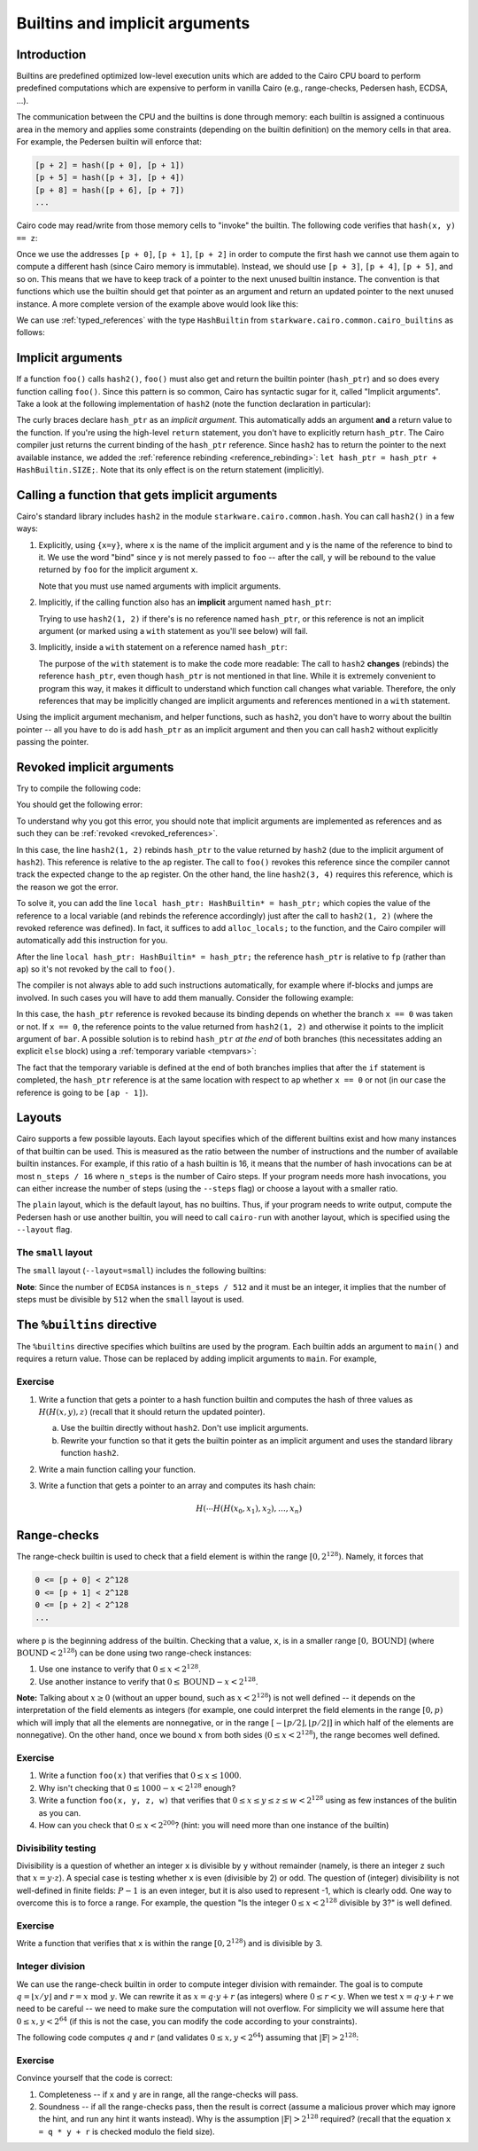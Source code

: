 .. _builtins:

Builtins and implicit arguments
===============================

Introduction
------------

Builtins are predefined optimized low-level execution units which are added to the Cairo CPU board
to perform predefined computations
which are expensive to perform in vanilla Cairo (e.g., range-checks, Pedersen hash, ECDSA, ...).

The communication between the CPU and the builtins is done through memory:
each builtin is assigned a continuous area in the memory and applies some constraints
(depending on the builtin definition) on the memory cells in that area.
For example, the Pedersen builtin will enforce that:

.. code-block:: none

    [p + 2] = hash([p + 0], [p + 1])
    [p + 5] = hash([p + 3], [p + 4])
    [p + 8] = hash([p + 6], [p + 7])
    ...

Cairo code may read/write from those memory cells to "invoke" the builtin.
The following code verifies that ``hash(x, y) == z``:

.. tested-code:: cairo invoke_builtin

    // Write the value of x to [p + 0].
    x = [p];
    // Write the value of y to [p + 1].
    y = [p + 1];
    // The builtin enforces that [p + 2] == hash([p + 0], [p + 1]).
    z = [p + 2];

Once we use the addresses ``[p + 0]``, ``[p + 1]``, ``[p + 2]`` in order to compute the first hash
we cannot use them again to compute a different hash (since Cairo memory is immutable). Instead,
we should use ``[p + 3]``, ``[p + 4]``, ``[p + 5]``, and so on.
This means that we have to keep track of a pointer to the next unused builtin instance.
The convention is that functions which use the builtin should get that pointer as an argument
and return an updated pointer to the next unused instance.
A more complete version of the example above would look like this:

.. tested-code:: cairo hash2_0

    func hash2(hash_ptr: felt*, x, y) -> (hash_ptr: felt*, z: felt) {
        // Invoke the hash function.
        x = [hash_ptr];
        y = [hash_ptr + 1];
        // Return the updated pointer (increased by 3 memory cells)
        // and the result of the hash.
        return (hash_ptr=hash_ptr + 3, z=[hash_ptr + 2]);
    }

We can use :ref:`typed_references` with the type ``HashBuiltin`` from
``starkware.cairo.common.cairo_builtins`` as follows:

.. tested-code:: cairo hash2_1

    from starkware.cairo.common.cairo_builtins import HashBuiltin

    func hash2(hash_ptr: HashBuiltin*, x, y) -> (
        hash_ptr: HashBuiltin*, z: felt
    ) {
        let hash = hash_ptr;
        // Invoke the hash function.
        hash.x = x;
        hash.y = y;
        // Return the updated pointer (increased by 3 memory cells)
        // and the result of the hash.
        return (hash_ptr=hash_ptr + HashBuiltin.SIZE, z=hash.result);
    }

.. _implicit_arguments:

Implicit arguments
------------------

If a function ``foo()`` calls ``hash2()``, ``foo()`` must also get and return the
builtin pointer (``hash_ptr``) and so does every function calling ``foo()``.
Since this pattern is so common, Cairo has syntactic sugar for it, called "Implicit arguments".
Take a look at the following implementation of ``hash2``
(note the function declaration in particular):

.. tested-code:: cairo hash2_2

    from starkware.cairo.common.cairo_builtins import HashBuiltin

    func hash2{hash_ptr: HashBuiltin*}(x, y) -> (z: felt) {
        // Create a copy of the reference and advance hash_ptr.
        let hash = hash_ptr;
        let hash_ptr = hash_ptr + HashBuiltin.SIZE;
        // Invoke the hash function.
        hash.x = x;
        hash.y = y;
        // Return the result of the hash.
        // The updated pointer is returned automatically.
        return (z=hash.result);
    }

The curly braces declare ``hash_ptr`` as an *implicit argument*. This automatically adds
an argument **and** a return value to the function.
If you're using the high-level ``return`` statement, you don't have to explicitly return
``hash_ptr``. The Cairo compiler just returns the current binding of the ``hash_ptr``
reference. Since ``hash2`` has to return the pointer to the next available instance,
we added the :ref:`reference rebinding <reference_rebinding>`:
``let hash_ptr = hash_ptr + HashBuiltin.SIZE;``.
Note that its only effect is on the return statement (implicitly).

.. _calling_with_implicit_arguments:

Calling a function that gets implicit arguments
-----------------------------------------------

Cairo's standard library includes ``hash2`` in the module ``starkware.cairo.common.hash``.
You can call ``hash2()`` in a few ways:

1.  Explicitly, using ``{x=y}``, where ``x`` is the name of the implicit argument and ``y`` is the
    name of the reference to bind to it. We use the word "bind" since ``y`` is not merely passed to
    ``foo`` -- after the call, ``y`` will be rebound to the value returned by ``foo``
    for the implicit argument ``x``.

    .. tested-code:: cairo call_hash2_0

        from starkware.cairo.common.cairo_builtins import HashBuiltin
        from starkware.cairo.common.hash import hash2

        func foo{hash_ptr0: HashBuiltin*}() -> (z: felt) {
            let (z) = hash2{hash_ptr=hash_ptr0}(1, 2);
            // The previous statement rebinds the value of hash_ptr0.
            // If hash_ptr0 were used here, it would've referred to
            // the updated value, rather than foo's argument.
            return (z=z);
        }

    Note that you must use named arguments with implicit arguments.

2.  Implicitly, if the calling function also has an **implicit** argument named ``hash_ptr``:

    .. tested-code:: cairo call_hash2_1

        from starkware.cairo.common.cairo_builtins import HashBuiltin
        from starkware.cairo.common.hash import hash2

        func foo{hash_ptr: HashBuiltin*}() -> (z: felt) {
            let (z) = hash2(1, 2);
            // The previous statement rebinds the value of hash_ptr.
            // If hash_ptr were used here, it would've referred to
            // the updated value, rather than foo's argument.
            return (z=z);
        }

    Trying to use ``hash2(1, 2)`` if there's is no reference named ``hash_ptr``,
    or this reference is not an implicit argument (or marked using a ``with`` statement as you'll see
    below) will fail.

3.  Implicitly, inside a ``with`` statement on a reference named ``hash_ptr``:

    .. tested-code:: cairo call_hash2_2

        from starkware.cairo.common.cairo_builtins import HashBuiltin
        from starkware.cairo.common.hash import hash2

        func foo(hash_ptr: HashBuiltin*) -> (
            hash_ptr: HashBuiltin*, z: felt
        ) {
            // Use a with-statement, since 'hash_ptr' is not an
            // implicit argument.
            with hash_ptr {
                let (z) = hash2(1, 2);
            }
            return (hash_ptr=hash_ptr, z=z);
        }

    The purpose of the ``with`` statement is to make the code more readable:
    The call to ``hash2`` **changes** (rebinds) the reference ``hash_ptr``, even though
    ``hash_ptr`` is not mentioned in that line. While it is extremely convenient
    to program this way, it makes it difficult to understand which function call changes what
    variable.
    Therefore, the only references that may be implicitly changed are implicit arguments and
    references mentioned in a ``with`` statement.

Using the implicit argument mechanism, and helper functions, such as ``hash2``,
you don't have to worry about the builtin pointer -- all you have to do is add ``hash_ptr``
as an implicit argument and then you can call ``hash2`` without explicitly passing
the pointer.

.. test::
    import os

    from starkware.cairo.lang.cairo_constants import DEFAULT_PRIME
    from starkware.cairo.lang.compiler.cairo_compile import compile_cairo
    from starkware.cairo.lang.vm.cairo_runner import CairoRunner

    for name, idx in [
            ('hash2', 0), ('hash2', 1), ('hash2', 2),
            ('call_hash2', 0), ('call_hash2', 1), ('call_hash2', 2)]:
        code = '%builtins pedersen\n' + codes[f'{name}_{idx}']
        program = compile_cairo(code, DEFAULT_PRIME)

        runner = CairoRunner(program, layout='small')
        runner.initialize_segments()
        pedersen_base = runner.builtin_runners['pedersen_builtin'].base
        if name == 'hash2':
            func_name = 'hash2'
            args = [pedersen_base, 1, 2]
        else:
            func_name = 'foo'
            args = [pedersen_base]

        end = runner.initialize_function_entrypoint(func_name, args)
        runner.initialize_vm(hint_locals={})
        runner.run_until_pc(end)

        ap = runner.vm.run_context.ap
        assert runner.vm_memory[ap - 2] == pedersen_base + 3
        assert runner.vm_memory[ap - 1] == \
            2592987851775965742543459319508348457290966253241455514226127639100457844774

.. _revoked_implicit_arguments:

Revoked implicit arguments
--------------------------

Try to compile the following code:

.. tested-code:: cairo revoked_imp_args

    from starkware.cairo.common.cairo_builtins import HashBuiltin
    from starkware.cairo.common.hash import hash2

    func foo(n) {
        if (n == 0) {
            return ();
        }
        foo(n=n - 1);
        return ();
    }

    func bar{hash_ptr: HashBuiltin*}() {
        hash2(1, 2);
        foo(3);
        hash2(3, 4);
        return ();
    }

You should get the following error:

.. tested-code:: none revoked_imp_args_err

    test.cairo:15:5: While trying to retrieve the implicit argument 'hash_ptr' in:
        hash2(3, 4);
        ^*********^
    hash.cairo:13:12: Reference 'hash_ptr' was revoked.
    func hash2{hash_ptr: HashBuiltin*}(x, y) -> (result: felt) {
               ^********************^
    Reference was defined here:
    test.cairo:13:5
        hash2(1, 2);
        ^*********^

To understand why you got this error, you should note that implicit arguments
are implemented as references and as such they can be :ref:`revoked <revoked_references>`.

In this case, the line ``hash2(1, 2)`` rebinds ``hash_ptr`` to the value returned
by ``hash2`` (due to the implicit argument of ``hash2``).
This reference is relative to the ``ap`` register.
The call to ``foo()`` revokes this reference since the compiler cannot track the expected change
to the ``ap`` register. On the other hand, the line ``hash2(3, 4)`` requires this reference,
which is the reason we got the error.

To solve it, you can add the line ``local hash_ptr: HashBuiltin* = hash_ptr;``
which copies the value of the reference
to a local variable (and rebinds the reference accordingly) just after the call to ``hash2(1, 2)``
(where the revoked reference was defined).
In fact, it suffices to add ``alloc_locals;`` to the function, and the Cairo compiler will
automatically add this instruction for you.

.. tested-code:: cairo revoked_imp_args_fixed

    from starkware.cairo.common.cairo_builtins import HashBuiltin
    from starkware.cairo.common.hash import hash2

    func foo(n) {
        if (n == 0) {
            return ();
        }
        foo(n=n - 1);
        return ();
    }

    func bar{hash_ptr: HashBuiltin*}() {
        alloc_locals;
        hash2(1, 2);
        // You can skip the line below, and the compiler will add
        // it automatically, because of the alloc_locals keyword.
        local hash_ptr: HashBuiltin* = hash_ptr;
        foo(3);
        hash2(3, 4);
        return ();
    }

After the line ``local hash_ptr: HashBuiltin* = hash_ptr;`` the reference ``hash_ptr`` is relative to
``fp`` (rather than ``ap``) so it's not revoked by the call to ``foo()``.

The compiler is not always able to add such instructions automatically, for example where
if-blocks and jumps are involved. In such cases you will have to add them manually.
Consider the following example:

.. tested-code:: cairo revoked_imp_args_if

    from starkware.cairo.common.cairo_builtins import HashBuiltin
    from starkware.cairo.common.hash import hash2

    func bar{hash_ptr: HashBuiltin*}(x) {
        if (x == 0) {
            hash2(1, 2);
        }

        hash2(3, 4);
        return ();
    }

In this case, the ``hash_ptr`` reference is revoked because its binding depends on
whether the branch ``x == 0`` was taken or not.
If ``x == 0``, the reference points to the value returned from ``hash2(1, 2)`` and otherwise
it points to the implicit argument of ``bar``.
A possible solution is to rebind ``hash_ptr`` *at the end* of both branches
(this necessitates adding an explicit ``else`` block) using a :ref:`temporary variable <tempvars>`:

.. tested-code:: cairo revoked_imp_args_if_fixed

    from starkware.cairo.common.cairo_builtins import HashBuiltin
    from starkware.cairo.common.hash import hash2

    func bar{hash_ptr: HashBuiltin*}(x: felt) {
        if (x == 0) {
            hash2(1, 2);
            tempvar hash_ptr = hash_ptr;
        } else {
            tempvar hash_ptr = hash_ptr;
        }

        hash2(3, 4);
        return ();
    }

The fact that the temporary variable is defined at the end of both branches implies
that after the ``if`` statement is completed,
the ``hash_ptr`` reference is at the same location with respect to ``ap``
whether ``x == 0`` or not
(in our case the reference is going to be ``[ap - 1]``).

.. test::
    import re
    import os

    from starkware.cairo.lang.compiler.cairo_compile import compile_cairo
    from starkware.cairo.lang.cairo_constants import DEFAULT_PRIME
    from starkware.cairo.lang.compiler.preprocessor.preprocessor_error import PreprocessorError

    try:
        program = compile_cairo([(codes["revoked_imp_args"], "test.cairo")], DEFAULT_PRIME)
    except PreprocessorError as exc:
        error_str = str(exc)
    else:
        raise Exception("Exception was not raised during compilation of revoked_imp_args.")

    error_str = re.sub(".*hash\.cairo", "hash.cairo", error_str)
    assert error_str.strip() == codes["revoked_imp_args_err"].strip()

    # Make sure the fixed version compiles successfully.
    fixed_code = codes["revoked_imp_args_fixed"]
    compile_cairo(fixed_code, DEFAULT_PRIME)

    # Same with the "local" line removed.
    line_removed = fixed_code.replace(
        "local hash_ptr: HashBuiltin* = hash_ptr;", "")
    assert line_removed != fixed_code, "Line is missing from the code example."
    compile_cairo(line_removed, DEFAULT_PRIME)

    try:
        program = compile_cairo([(codes["revoked_imp_args_if"], "test.cairo")], DEFAULT_PRIME)
    except PreprocessorError as exc:
        pass
    else:
        raise Exception("Exception was not raised during compilation of revoked_imp_args_if.")

    # Make sure the fixed version compiles successfully.
    compile_cairo(codes["revoked_imp_args_if_fixed"], DEFAULT_PRIME)

.. _layouts:

Layouts
-------

Cairo supports a few possible layouts.
Each layout specifies which of the different builtins exist
and how many instances of that builtin can be used.
This is measured as the ratio between the number of instructions and
the number of available builtin instances. For example, if this ratio of a hash builtin is 16,
it means that the number of hash invocations can be at most ``n_steps / 16`` where
``n_steps`` is the number of Cairo steps.
If your program needs more hash invocations, you can either increase the number of steps
(using the ``--steps`` flag) or choose a layout with a smaller ratio.

The ``plain`` layout, which is the default layout, has no builtins.
Thus, if your program needs to write output, compute the Pedersen hash or use another builtin,
you will need to call ``cairo-run`` with another layout, which is specified using the
``--layout`` flag.

The ``small`` layout
***********************

The ``small`` layout (``--layout=small``) includes the following builtins:

.. tested-code:: none small_layout

    Builtin name    Ratio
    ---------------------
    Output          -
    Pedersen        8
    Range check     8
    ECDSA           512

.. test::

    from starkware.cairo.lang.instances import LAYOUTS

    res = f'{"Builtin name":<15} Ratio\n'
    res += '---------------------\n'
    for name, builtin in LAYOUTS['small'].builtins.items():
        res += f'{name.replace("_", " "):<15} '
        if hasattr(builtin, 'ratio'):
            res += str(builtin.ratio)
        else:
            res += '-'
        res += '\n'
    assert res.strip().lower() == codes['small_layout'].strip().lower()

**Note**: Since the number of ``ECDSA`` instances is ``n_steps / 512`` and
it must be an integer, it implies that the number of steps must be divisible by ``512``
when the ``small`` layout is used.

The ``%builtins`` directive
---------------------------

The  ``%builtins`` directive specifies which builtins are used by the program.
Each builtin adds an argument to ``main()`` and requires a return value.
Those can be replaced by adding implicit arguments to ``main``.
For example,

.. tested-code:: cairo builtins_directive

    %builtins output pedersen

    from starkware.cairo.common.cairo_builtins import HashBuiltin
    from starkware.cairo.common.hash import hash2

    // Implicit arguments: addresses of the output and pedersen
    // builtins.
    func main{output_ptr, pedersen_ptr: HashBuiltin*}() {
        // The following line implicitly updates the pedersen_ptr
        // reference to pedersen_ptr + 3.
        let (res) = hash2{hash_ptr=pedersen_ptr}(1, 2);
        assert [output_ptr] = res;

        // Manually update the output builtin pointer.
        let output_ptr = output_ptr + 1;

        // output_ptr and pedersen_ptr will be implicitly returned.
        return ();
    }

.. test::

    import os

    from starkware.cairo.lang.cairo_constants import DEFAULT_PRIME
    from starkware.cairo.lang.compiler.cairo_compile import compile_cairo
    from starkware.cairo.lang.vm.cairo_runner import CairoRunner

    program = compile_cairo(codes['builtins_directive'], DEFAULT_PRIME)

    runner = CairoRunner(program, layout='small')
    runner.initialize_segments()
    end = runner.initialize_main_entrypoint()
    runner.initialize_vm(hint_locals={})
    runner.run_until_pc(end)

    output_base = runner.builtin_runners['output_builtin'].base
    pedersen_base = runner.builtin_runners['pedersen_builtin'].base
    ap = runner.vm.run_context.ap
    assert runner.vm_memory[ap - 2] == output_base + 1
    assert runner.vm_memory[ap - 1] == pedersen_base + 3
    assert runner.vm_memory[output_base] == \
        2592987851775965742543459319508348457290966253241455514226127639100457844774

Exercise
********

1.  Write a function that gets a pointer to a hash function builtin and computes
    the hash of three values as :math:`H(H(x, y), z)` (recall that it should return the
    updated pointer).

    a.  Use the builtin directly without ``hash2``. Don't use implicit arguments.

    b.  Rewrite your function so that it gets the builtin pointer as an implicit argument
        and uses the standard library function ``hash2``.

2.  Write a main function calling your function.
3.  Write a function that gets a pointer to an array and computes its hash chain:

    .. math::

        H(\cdots H(H(x_0,x_1),x_2), \ldots, x_n)

Range-checks
------------

The range-check builtin is used to check that a field element is within the range
:math:`[0, 2^{128})`. Namely, it forces that

.. code-block:: none

    0 <= [p + 0] < 2^128
    0 <= [p + 1] < 2^128
    0 <= [p + 2] < 2^128
    ...

where ``p`` is the beginning address of the builtin.
Checking that a value, ``x``, is in a smaller range :math:`[0, \text{BOUND}]`
(where :math:`\text{BOUND} < 2^{128}`) can be done using two range-check instances:

1. Use one instance to verify that :math:`0 \leq x < 2^{128}`.
2. Use another instance to verify that :math:`0 \leq \text{BOUND} - x < 2^{128}`.

**Note:** Talking about :math:`x \geq 0` (without an upper bound, such as :math:`x < 2^{128}`)
is not well defined --
it depends on the interpretation of the field elements as integers
(for example, one could interpret the field elements in the range :math:`[0, p)`
which will imply that all the elements are nonnegative, or in the range
:math:`[-\lfloor p/2 \rfloor, \lfloor p/2 \rfloor]` in which half of the elements are nonnegative).
On the other hand, once we bound :math:`x` from both sides (:math:`0 \leq x < 2^{128}`),
the range becomes well defined.

Exercise
********

1.  Write a function ``foo(x)`` that verifies that :math:`0 \leq x \leq 1000`.
2.  Why isn't checking that :math:`0 \leq 1000 - x < 2^{128}` enough?
3.  Write a function ``foo(x, y, z, w)`` that verifies that
    :math:`0 \leq x \leq y \leq z \leq w < 2^{128}` using as few instances of the bulitin as you can.
4.  How can you check that :math:`0 \leq x < 2^{200}`? (hint: you will need more than one instance
    of the builtin)

    .. toggle:: Hint

        Any number :math:`0 \leq x < 2^{200}` can be expressed as :math:`x = a \cdot 2^{128} + b`,
        where :math:`0 \leq a < 2^{200 - 128}` and :math:`0 \leq b < 2^{128}`.

Divisibility testing
********************

Divisibility is a question of whether an integer ``x`` is divisible by ``y`` without remainder
(namely, is there an integer ``z`` such that :math:`x = y \cdot z`).
A special case is testing whether ``x`` is even (divisible by 2) or odd.
The question of (integer) divisibility is not well-defined in finite fields:
:math:`P - 1` is an even integer, but it is also used to represent -1, which is clearly odd.
One way to overcome this is to force a range. For example, the question "Is the integer
:math:`0 \leq x < 2^{128}` divisible by 3?" is well defined.

Exercise
********

Write a function that verifies that ``x`` is within the range :math:`[0, 2^{128})` and is divisible by
3.

.. toggle:: Hint

    Check that x and y (for a nondeterministic y) are within the range :math:`[0, 2^{128})`
    and that :math:`x = 3 \cdot y` (the range-checks will guarantee that there is no overflow).

.. _integer_division:

Integer division
****************

We can use the range-check builtin in order to compute integer division with remainder.
The goal is to compute :math:`q = \lfloor x / y \rfloor` and :math:`r = x \text{ mod } y`.
We can rewrite it as :math:`x = q \cdot y + r` (as integers) where :math:`0 \leq r < y`.
When we test :math:`x = q \cdot y + r` we need to be careful --
we need to make sure the computation will not overflow.
For simplicity we will assume here that :math:`0 \leq x, y < 2^{64}`
(if this is not the case, you can modify the code according to your constraints).

The following code computes :math:`q` and :math:`r` (and validates :math:`0 \leq x, y < 2^{64}`)
assuming that :math:`|\mathbb{F}| > 2^{128}`:

.. tested-code:: cairo division

    func div{range_check_ptr}(x, y) -> (q: felt, r: felt) {
        alloc_locals;
        local q;
        local r;
        %{ ids.q, ids.r = ids.x // ids.y, ids.x % ids.y %}

        // Check that 0 <= x < 2**64.
        [range_check_ptr] = x;
        assert [range_check_ptr + 1] = 2 ** 64 - 1 - x;

        // Check that 0 <= y < 2**64.
        [range_check_ptr + 2] = y;
        assert [range_check_ptr + 3] = 2 ** 64 - 1 - y;

        // Check that 0 <= q < 2**64.
        [range_check_ptr + 4] = q;
        assert [range_check_ptr + 5] = 2 ** 64 - 1 - q;

        // Check that 0 <= r < y.
        [range_check_ptr + 6] = r;
        assert [range_check_ptr + 7] = y - 1 - r;

        // Verify that x = q * y + r.
        assert x = q * y + r;

        let range_check_ptr = range_check_ptr + 8;
        return (q=q, r=r);
    }

Exercise
********

Convince yourself that the code is correct:

1.  Completeness -- if ``x`` and ``y`` are in range, all the range-checks will pass.
2.  Soundness -- if all the range-checks pass, then the result is correct (assume a malicious prover
    which may ignore the hint, and run any hint it wants instead).
    Why is the assumption :math:`|\mathbb{F}| > 2^{128}` required? (recall that the equation
    ``x = q * y + r`` is checked modulo the field size).

.. test::
    from starkware.cairo.lang.compiler.cairo_compile import compile_cairo
    from starkware.cairo.lang.vm.cairo_runner import CairoRunner

    PRIME = 2**251 + 17 * 2**192 + 1
    code = '%builtins range_check\n' + codes['division']
    program = compile_cairo(code, PRIME)

    runner = CairoRunner(program, layout='small')
    runner.initialize_segments()
    range_check_base = runner.builtin_runners['range_check_builtin'].base
    end = runner.initialize_function_entrypoint('div', [range_check_base, 10, 3])
    runner.initialize_vm(hint_locals={})
    runner.run_until_pc(end)
    runner.end_run()

    ap = runner.vm.run_context.ap
    N_RANGE_CHECKS = 8
    assert runner.vm_memory[ap - 3] == range_check_base + N_RANGE_CHECKS
    assert runner.vm_memory[ap - 2] == 3
    assert runner.vm_memory[ap - 1] == 1
